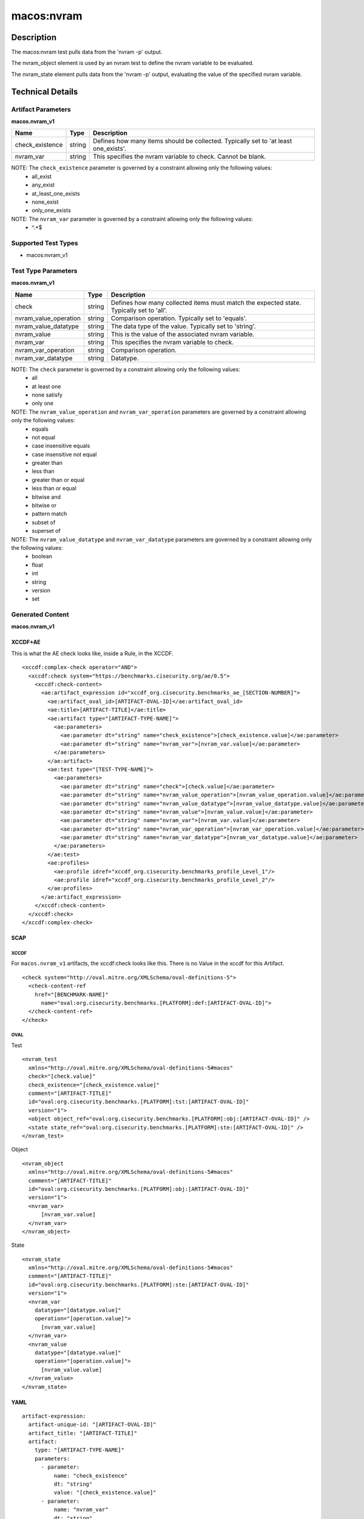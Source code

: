 macos:nvram
===========

Description
-----------

The macos:nvram test pulls data from the 'nvram -p' output.

The nvram_object element is used by an nvram test to define the nvram variable to be evaluated.

The nvram_state element pulls data from the 'nvram -p' output, evaluating the value of the specified nvram variable.

Technical Details
-----------------

Artifact Parameters
~~~~~~~~~~~~~~~~~~~

**macos.nvram_v1**

+-------------------------------------+-------------+-------------------------------------+
| Name                                | Type        | Description                         |
+=====================================+=============+=====================================+
| check_existence                     | string      | Defines how many items should be    |
|                                     |             | collected. Typically set to 'at     |
|                                     |             | least one_exists'.                  |
+-------------------------------------+-------------+-------------------------------------+
| nvram_var                           | string      | This specifies the nvram variable   |
|                                     |             | to check. Cannot be blank.          |
+-------------------------------------+-------------+-------------------------------------+

NOTE: The ``check_existence`` parameter is governed by a constraint allowing only the following values:
   -  all_exist
   -  any_exist
   -  at_least_one_exists
   -  none_exist
   -  only_one_exists

NOTE: The ``nvram_var`` parameter is governed by a constraint allowing only the following values:
   -  ^.+$

Supported Test Types
~~~~~~~~~~~~~~~~~~~~

-  macos:nvram_v1

Test Type Parameters
~~~~~~~~~~~~~~~~~~~~

**macos.nvram_v1**

+-------------------------------------+-------------+-----------------------------------+
| Name                                | Type        | Description                       |
+=====================================+=============+===================================+
| check                               | string      | Defines how many collected items  |
|                                     |             | must match the expected state.    |
|                                     |             | Typically set to 'all'.           |
+-------------------------------------+-------------+-----------------------------------+
| nvram_value_operation               | string      | Comparison operation. Typically   |
|                                     |             | set to 'equals'.                  |
+-------------------------------------+-------------+-----------------------------------+
| nvram_value_datatype                | string      | The data type of the value.       |
|                                     |             | Typically set to 'string'.        |
+-------------------------------------+-------------+-----------------------------------+
| nvram_value                         | string      | This is the value of the          |
|                                     |             | associated nvram variable.        |
+-------------------------------------+-------------+-----------------------------------+
| nvram_var                           | string      | This specifies the nvram variable |
|                                     |             | to check.                         |
+-------------------------------------+-------------+-----------------------------------+
| nvram_var_operation                 | string      | Comparison operation.             |
+-------------------------------------+-------------+-----------------------------------+
| nvram_var_datatype                  | string      | Datatype.                         |
+-------------------------------------+-------------+-----------------------------------+

NOTE: The ``check`` parameter is governed by a constraint allowing only the following values:
   -  all
   -  at least one
   -  none satisfy
   -  only one

NOTE: The ``nvram_value_operation`` and ``nvram_var_operation`` parameters are governed by a constraint allowing only the following values:
   -  equals
   -  not equal
   -  case insensitive equals
   -  case insensitive not equal
   -  greater than
   -  less than
   -  greater than or equal
   -  less than or equal
   -  bitwise and
   -  bitwise or
   -  pattern match
   -  subset of
   -  superset of

NOTE: The ``nvram_value_datatype`` and ``nvram_var_datatype`` parameters are governed by a constraint allowing only the following values:
   -  boolean
   -  float
   -  int
   -  string
   -  version
   -  set

Generated Content
~~~~~~~~~~~~~~~~~

**macos.nvram_v1**

XCCDF+AE
^^^^^^^^

This is what the AE check looks like, inside a Rule, in the XCCDF.

::

  <xccdf:complex-check operator="AND">
    <xccdf:check system="https://benchmarks.cisecurity.org/ae/0.5">
      <xccdf:check-content>
        <ae:artifact_expression id="xccdf_org.cisecurity.benchmarks_ae_[SECTION-NUMBER]">
          <ae:artifact_oval_id>[ARTIFACT-OVAL-ID]</ae:artifact_oval_id>
          <ae:title>[ARTIFACT-TITLE]</ae:title>
          <ae:artifact type="[ARTIFACT-TYPE-NAME]">
            <ae:parameters>
              <ae:parameter dt="string" name="check_existence">[check_existence.value]</ae:parameter>
              <ae:parameter dt="string" name="nvram_var">[nvram_var.value]</ae:parameter>
            </ae:parameters>
          </ae:artifact>
          <ae:test type="[TEST-TYPE-NAME]">
            <ae:parameters>
              <ae:parameter dt="string" name="check">[check.value]</ae:parameter>
              <ae:parameter dt="string" name="nvram_value_operation">[nvram_value_operation.value]</ae:parameter>
              <ae:parameter dt="string" name="nvram_value_datatype">[nvram_value_datatype.value]</ae:parameter>
              <ae:parameter dt="string" name="nvram_value">[nvram_value.value]</ae:parameter>
              <ae:parameter dt="string" name="nvram_var">[nvram_var.value]</ae:parameter>
              <ae:parameter dt="string" name="nvram_var_operation">[nvram_var_operation.value]</ae:parameter>
              <ae:parameter dt="string" name="nvram_var_datatype">[nvram_var_datatype.value]</ae:parameter>
            </ae:parameters>
          </ae:test>
          <ae:profiles>
            <ae:profile idref="xccdf_org.cisecurity.benchmarks_profile_Level_1"/>
            <ae:profile idref="xccdf_org.cisecurity.benchmarks_profile_Level_2"/>
          </ae:profiles>
        </ae:artifact_expression>
      </xccdf:check-content>
    </xccdf:check>
  </xccdf:complex-check>

SCAP
^^^^

XCCDF
'''''

For ``macos.nvram_v1`` artifacts, the xccdf:check looks like this. There is no Value in the xccdf for this Artifact.

::

  <check system="http://oval.mitre.org/XMLSchema/oval-definitions-5">
    <check-content-ref
      href="[BENCHMARK-NAME]"
        name="oval:org.cisecurity.benchmarks.[PLATFORM]:def:[ARTIFACT-OVAL-ID]">
    </check-content-ref>
  </check>

OVAL
''''

Test

::

  <nvram_test
    xmlns="http://oval.mitre.org/XMLSchema/oval-definitions-5#macos"
    check="[check.value]"
    check_existence="[check_existence.value]"
    comment="[ARTIFACT-TITLE]"
    id="oval:org.cisecurity.benchmarks.[PLATFORM]:tst:[ARTIFACT-OVAL-ID]"
    version="1">
    <object object_ref="oval:org.cisecurity.benchmarks.[PLATFORM]:obj:[ARTIFACT-OVAL-ID]" />
    <state state_ref="oval:org.cisecurity.benchmarks.[PLATFORM]:ste:[ARTIFACT-OVAL-ID]" />
  </nvram_test>

Object

::

  <nvram_object
    xmlns="http://oval.mitre.org/XMLSchema/oval-definitions-5#macos"
    comment="[ARTIFACT-TITLE]"
    id="oval:org.cisecurity.benchmarks.[PLATFORM]:obj:[ARTIFACT-OVAL-ID]"
    version="1">
    <nvram_var>
        [nvram_var.value]
    </nvram_var>
  </nvram_object>

State

::

  <nvram_state
    xmlns="http://oval.mitre.org/XMLSchema/oval-definitions-5#macos"
    comment="[ARTIFACT-TITLE]"
    id="oval:org.cisecurity.benchmarks.[PLATFORM]:ste:[ARTIFACT-OVAL-ID]"
    version="1">
    <nvram_var
      datatype="[datatype.value]"
      operation="[operation.value]">
        [nvram_var.value]
    </nvram_var>
    <nvram_value
      datatype="[datatype.value]"
      operation="[operation.value]">
        [nvram_value.value]
    </nvram_value>
  </nvram_state>

YAML
^^^^

::

  artifact-expression:
    artifact-unique-id: "[ARTIFACT-OVAL-ID]"
    artifact_title: "[ARTIFACT-TITLE]"
    artifact:
      type: "[ARTIFACT-TYPE-NAME]"
      parameters:
        - parameter:
            name: "check_existence"
            dt: "string"
            value: "[check_existence.value]"
        - parameter:
            name: "nvram_var"
            dt: "string"
            value: "[nvram_var.value]"
    test:
      type: "[TEST-TYPE-NAME]"
      parameters:
        - parameter:
            name: "check"
            dt: "string"
            value: "[check.value]"
        - parameter:
            name: "nvram_value_operation"
            dt: "string"
            value: "[nvram_value_operation.value]"
        - parameter:
            name: "nvram_value_datatype"
            dt: "string"
            value: "[nvram_value_datatype.value]"
        - parameter:
            name: "nvram_value"
            dt: "string"
            value: "[nvram_value.value]"
        - parameter:
            name: "nvram_var"
            dt: "string"
            value: "[nvram_var.value]"
        - parameter:
            name: "nvram_var_operation"
            dt: "string"
            value: "[nvram_var_operation.value]"
        - parameter:
            name: "nvram_var_datatype"
            dt: "string"
            value: "[nvram_var_datatype.value]"
  
JSON
^^^^

::

  {
    "artifact-expression": {
      "artifact-unique-id": "[ARTIFACT-OVAL-ID]",
      "artifact_title": "[ARTIFACT-TITLE]",
      "artifact": {
        "type": "[ARTIFACT-TYPE-NAME]",
        "parameters": [
          {
            "parameter": {
              "name": "check_existence",
              "dt": "string",
              "value": "[check_existence.value]"
            }
          },
          {
            "parameter": {
              "name": "nvram_var",
              "dt": "string",
              "value": "[nvram_var.value]"
            }
          }
        ]
      },
      "test": {
        "type": "[TEST-TYPE-NAME]",
        "parameters": [
          {
            "parameter": {
              "name": "check",
              "dt": "string",
              "value": "[check.value]"
            }
          },
          {
            "parameter": {
              "name": "nvram_value_operation",
              "dt": "string",
              "value": "[nvram_value_operation.value]"
            }
          },
          {
            "parameter": {
              "name": "nvram_value_datatype",
              "dt": "string",
              "value": "[nvram_value_datatype.value]"
            }
          },
          {
            "parameter": {
              "name": "nvram_value",
              "dt": "string",
              "value": "[nvram_value.value]"
            }
          },
          {
            "parameter": {
              "name": "nvram_var",
              "dt": "string",
              "value": "[nvram_var.value]"
            }
          },
          {
            "parameter": {
              "name": "nvram_var_operation",
              "dt": "string",
              "value": "[nvram_var_operation.value]"
            }
          },
          {
            "parameter": {
              "name": "nvram_var_datatype",
              "dt": "string",
              "value": "[nvram_var_datatype.value]"
            }
          }
        ]
      }
    }
  }